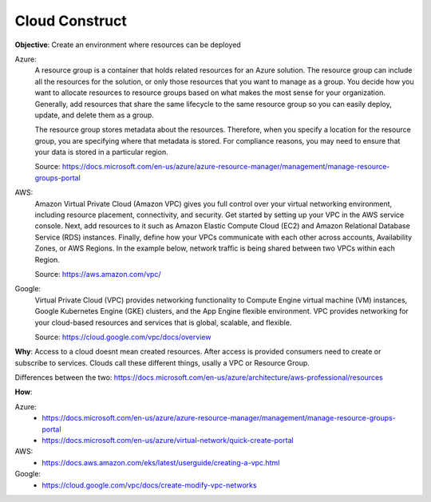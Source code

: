 Cloud Construct
===============

**Objective**: Create an environment where resources can be deployed

Azure:
  A resource group is a container that holds related resources for an Azure solution. The resource group can include all the resources for the solution, or only those resources that you   want to manage as a group. You decide how you want to allocate resources to resource groups based on what makes the most sense for your organization. Generally, add resources that share   the same lifecycle to the same resource group so you can easily deploy, update, and delete them as a group.
  
  The resource group stores metadata about the resources. Therefore, when you specify a location for the resource group, you are specifying where that metadata is stored. For compliance   reasons, you may need to ensure that your data is stored in a particular region.

  Source: https://docs.microsoft.com/en-us/azure/azure-resource-manager/management/manage-resource-groups-portal

AWS: 
  Amazon Virtual Private Cloud (Amazon VPC) gives you full control over your virtual networking environment, including resource placement, connectivity, and security. Get started by setting up your VPC in the AWS service console. Next, add resources to it such as Amazon Elastic Compute Cloud (EC2) and Amazon Relational Database Service (RDS) instances. Finally, define how your VPCs communicate with each other across accounts, Availability Zones, or AWS Regions. In the example below, network traffic is being shared between two VPCs within each Region.

  Source: https://aws.amazon.com/vpc/

Google:
  Virtual Private Cloud (VPC) provides networking functionality to Compute Engine virtual machine (VM) instances, Google Kubernetes Engine (GKE) clusters, and the App Engine flexible environment. VPC provides networking for your cloud-based resources and services that is global, scalable, and flexible.

  Source: https://cloud.google.com/vpc/docs/overview

**Why**: Access to a cloud doesnt mean created resources. After access is provided consumers need to create or subscribe to services. Clouds call these different things, usally a VPC or Resource Group.

Differences between the two: https://docs.microsoft.com/en-us/azure/architecture/aws-professional/resources

**How**:

Azure:
  - https://docs.microsoft.com/en-us/azure/azure-resource-manager/management/manage-resource-groups-portal
  - https://docs.microsoft.com/en-us/azure/virtual-network/quick-create-portal

AWS: 
  - https://docs.aws.amazon.com/eks/latest/userguide/creating-a-vpc.html

Google:
  - https://cloud.google.com/vpc/docs/create-modify-vpc-networks